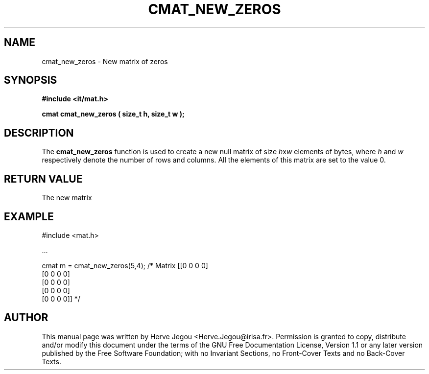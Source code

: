 .\" This manpage has been automatically generated by docbook2man 
.\" from a DocBook document.  This tool can be found at:
.\" <http://shell.ipoline.com/~elmert/comp/docbook2X/> 
.\" Please send any bug reports, improvements, comments, patches, 
.\" etc. to Steve Cheng <steve@ggi-project.org>.
.TH "CMAT_NEW_ZEROS" "3" "01 August 2006" "" ""

.SH NAME
cmat_new_zeros \- New matrix of zeros
.SH SYNOPSIS
.sp
\fB#include <it/mat.h>
.sp
cmat cmat_new_zeros ( size_t h, size_t w
);
\fR
.SH "DESCRIPTION"
.PP
The \fBcmat_new_zeros\fR function is used to create a new null matrix of size \fIh\fRx\fIw\fR elements of bytes, where \fIh\fR and \fIw\fR respectively denote the number of rows and columns. All the elements of this matrix are set to the value 0.   
.SH "RETURN VALUE"
.PP
The new matrix
.SH "EXAMPLE"

.nf

#include <mat.h>

\&...

cmat m = cmat_new_zeros(5,4);   /* Matrix [[0 0 0 0]
                                           [0 0 0 0]
                                           [0 0 0 0]
                                           [0 0 0 0]
                                           [0 0 0 0]] */
.fi
.SH "AUTHOR"
.PP
This manual page was written by Herve Jegou <Herve.Jegou@irisa.fr>\&.
Permission is granted to copy, distribute and/or modify this
document under the terms of the GNU Free
Documentation License, Version 1.1 or any later version
published by the Free Software Foundation; with no Invariant
Sections, no Front-Cover Texts and no Back-Cover Texts.
